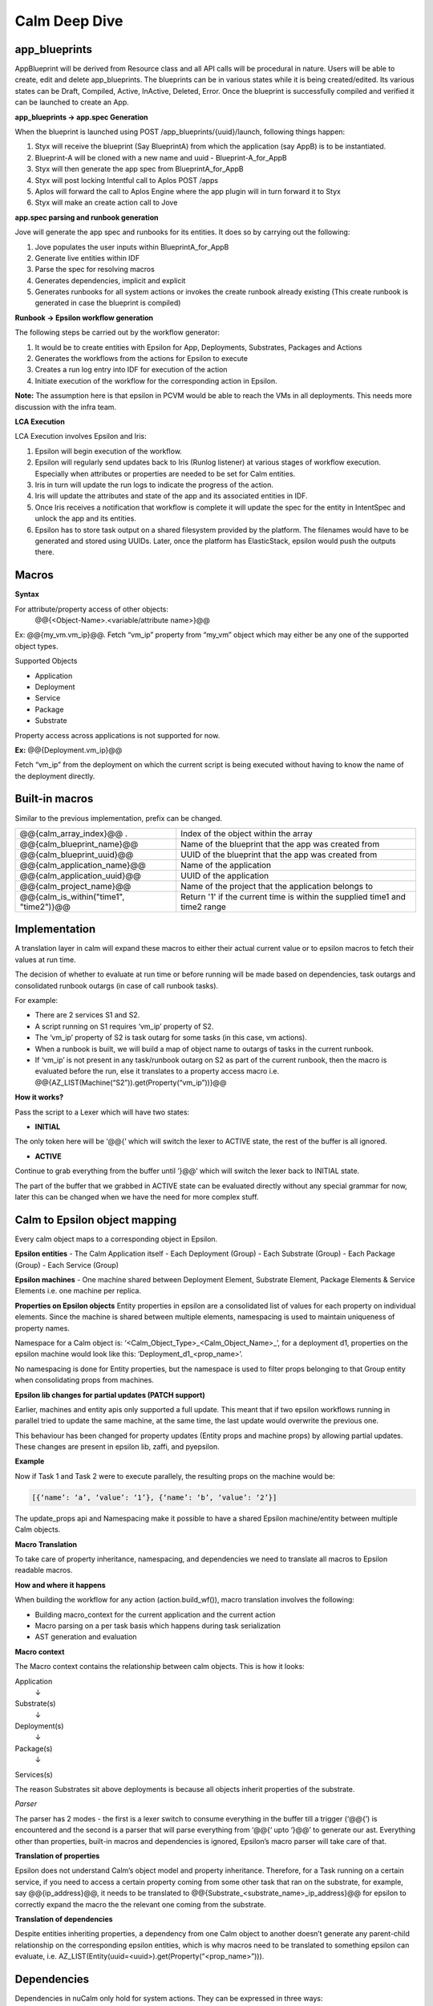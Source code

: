 ********************
Calm Deep Dive
********************

app_blueprints
**************

AppBlueprint will be derived from Resource class and all API calls will be procedural in nature.
Users will be able to create, edit and delete app_blueprints. The blueprints can be in various states while it is being created/edited. Its various states can be Draft,  Compiled,  Active, InActive,  Deleted,  Error. Once the blueprint is successfully compiled and verified it can be launched to create an App.

**app_blueprints → app.spec Generation**

When the blueprint is launched using POST /app_blueprints/{uuid}/launch, following things happen:

1. Styx will receive the blueprint (Say BlueprintA) from which the application (say AppB) is to be instantiated.

2. Blueprint-A will be cloned with a new name and uuid - Blueprint-A_for_AppB

3. Styx will then generate the app spec from BlueprintA_for_AppB

4. Styx will post locking Intentful call to Aplos POST /apps

5. Aplos will forward the call to Aplos Engine where the app plugin will in turn forward it to Styx

6. Styx will make an create action call to Jove

**app.spec parsing and runbook generation**

Jove will generate the app spec and runbooks for its entities. It does so by carrying out the following:

1. Jove populates the user inputs within BlueprintA_for_AppB

2. Generate live entities within IDF

3. Parse the spec for resolving macros

4. Generates dependencies, implicit and explicit

5. Generates runbooks for all system actions or invokes the create runbook already existing (This create runbook is generated in case the blueprint is compiled) 

**Runbook → Epsilon workflow generation**

The following steps be carried out by the workflow generator:

1. It would be to create entities with Epsilon for App, Deployments, Substrates, Packages and Actions

2. Generates the workflows from the actions for Epsilon to execute

3. Creates a run log entry into IDF for execution of the action

4. Initiate execution of the workflow for the corresponding action in Epsilon. 

**Note:** The assumption here is that epsilon in PCVM would be able to reach the VMs in all deployments. This needs more discussion with the infra team.

**LCA Execution** 

LCA Execution involves Epsilon and Iris: 

1. Epsilon will begin execution of the workflow. 

2. Epsilon will regularly send updates back to Iris (Runlog listener) at various stages of workflow execution. Especially when attributes or properties are needed to be set for Calm entities.

3. Iris in turn will update the run logs to indicate the progress of the action.

4. Iris will update the attributes and state of the app and its associated entities in IDF.

5. Once Iris receives a notification that workflow is complete it will update the spec for the entity in IntentSpec and unlock the app and its entities.

6. Epsilon has to store task output on a shared filesystem provided by the platform. The filenames would have to be generated and stored using UUIDs. Later, once the platform has ElasticStack, epsilon would push the outputs there.
 

Macros
******

**Syntax**

For attribute/property access of other objects:
                @@{<Object-Name>.<variable/attribute name>}@@

Ex: @@{my_vm.vm_ip}@@. Fetch “vm_ip” property from “my_vm” object which may either be any one of the supported object types.

Supported Objects

- Application
- Deployment
- Service
- Package
- Substrate

Property access across applications is not supported for now. 
                 
**Ex:** @@{Deployment.vm_ip}@@

Fetch “vm_ip” from the deployment on which the current script is being executed without having to know the name of the deployment directly.

Built-in macros
***************

Similar to the previous implementation, prefix can be changed.

+----------------------------------------------+--------------------------------------------------------+
| @@{calm_array_index}@@ .                     | Index of the object within the array                   |
+----------------------------------------------+--------------------------------------------------------+
| @@{calm_blueprint_name}@@                    | Name of the blueprint that the app was created from    |
+----------------------------------------------+--------------------------------------------------------+
| @@{calm_blueprint_uuid}@@                    | UUID of the blueprint that the app was created from    |
+----------------------------------------------+--------------------------------------------------------+
| @@{calm_application_name}@@                  | Name of the application                                |
+----------------------------------------------+--------------------------------------------------------+
| @@{calm_application_uuid}@@                  | UUID of the application                                |
+----------------------------------------------+--------------------------------------------------------+
| @@{calm_project_name}@@                      | Name of the project that the application belongs to    |
+----------------------------------------------+--------------------------------------------------------+
| @@{calm_is_within("time1", "time2")}@@       | Return '1' if the current time is within the supplied  |
|                                              | time1 and time2 range                                  |
+----------------------------------------------+--------------------------------------------------------+




Implementation
**************

A translation layer in calm will expand these macros to either their actual current value or to epsilon macros to fetch their values at run time.

The decision of whether to evaluate at run time or before running will be made based on dependencies, task outargs and consolidated runbook outargs (in case of call runbook tasks).

For example:

- There are 2 services S1 and S2.

- A script running on S1 requires ‘vm_ip’ property of S2.

- The ‘vm_ip’ property of S2 is task outarg for some tasks (in this case, vm actions).

- When a runbook is built, we will build a map of object name to outargs of tasks in the current runbook.

- If ‘vm_ip’ is not present in any task/runbook outarg on S2 as part of the current runbook, then the macro is evaluated before the run, else it translates to a property access macro i.e. @@{AZ_LIST(Machine(“S2”)).get(Property(“vm_ip”))}@@

**How it works?**

Pass the script to a Lexer which will have two states:

- **INITIAL**
The only token here will be ‘@@{’ which will switch the lexer to ACTIVE state, the rest of the buffer is all ignored.

- **ACTIVE**
Continue to grab everything from the buffer until ‘}@@’ which will switch the lexer back to INITIAL state.

The part of the buffer that we grabbed in ACTIVE state can be evaluated directly without any special grammar for now, later this can be changed when we have the need for more complex stuff.



Calm to Epsilon object mapping
******************************

Every calm object maps to a corresponding object in Epsilon.

**Epsilon entities**
- The Calm Application itself 
- Each Deployment (Group) 
- Each Substrate (Group) 
- Each Package (Group) 
- Each Service (Group) 

**Epsilon machines**
- One machine shared between Deployment Element, Substrate Element, Package Elements & Service Elements i.e. one machine per replica.

**Properties on Epsilon objects**
Entity properties in epsilon are a consolidated list of values for each property on individual elements. Since the machine is shared between multiple elements, namespacing is used to maintain uniqueness of property names. 

Namespace for a Calm object is: ‘<Calm_Object_Type>_<Calm_Object_Name>_’, for a deployment d1, properties on the epsilon machine would look like this: ‘Deployment_d1_<prop_name>’.

No namespacing is done for Entity properties, but the namespace is used to filter props belonging to that Group entity when consolidating props from machines.

**Epsilon lib changes for partial updates (PATCH support)**

Earlier, machines and entity apis only supported a full update. This meant that if two epsilon workflows running in parallel tried to update the same machine, at the same time, the last update would overwrite the previous one.

This behaviour has been changed for property updates (Entity props and machine props) by allowing partial updates. These changes are present in epsilon lib, zaffi, and pyepsilon.

**Example**

.. codeblock:: python

  Task 1
  z = get_handle()
  props = [
      {
          ‘name’: ‘a’,
          ‘value’: ‘1’
      }
  ]
  m = z.Machine(uuid=’xyz’)
  m.update_props(props)
  
  Task 2
  z = get_handle()
  props = [
      {
          ‘name’: ‘b’,
          ‘value’: ‘2’
      }
  ]
  m = z.Machine(uuid=’xyz’)
  m.update_props(props)
  
  
Now if Task 1 and Task 2 were to execute parallely, the resulting props on the machine would be:

.. code-block:: json

 [{‘name’: ‘a’, ‘value’: ‘1’}, {‘name’: ‘b’, ‘value’: ‘2’}]
 
The update_props api and Namespacing make it possible to have a shared Epsilon machine/entity between multiple Calm objects.

**Macro Translation**

To take care of property inheritance, namespacing, and dependencies we need to translate all macros to Epsilon readable macros. 

**How and where it happens**

When building the workflow for any action (action.build_wf()), macro translation involves the following:

- Building macro_context for the current application and the current action

- Macro parsing on a per task basis which happens during task serialization

- AST generation and evaluation

**Macro context**

The Macro context contains the relationship between calm objects. This is how it looks:

Application
     ↓
Substrate(s)
     ↓
Deployment(s)
     ↓
Package(s)
     ↓
Services(s)


The reason Substrates sit above deployments is because all objects inherit properties of the substrate.

*Parser*

The parser has 2 modes - the first is a lexer switch to consume everything in the buffer till a trigger (‘@@{’) is encountered and the second is a parser that will parse everything from ‘@@{‘ upto ‘}@@’ to generate our ast. Everything other than properties, built-in macros and dependencies is ignored, Epsilon’s macro parser will take care of that.

**Translation of properties**

Epsilon does not understand Calm’s object model and property inheritance. Therefore, for a Task running on a certain service, if you need to access a certain property coming from some other task that ran on the substrate, for example, say @@{ip_address}@@, it needs to be translated to @@{Substrate_<substrate_name>_ip_address}@@ for epsilon to correctly expand the macro the the relevant one coming from the substrate.

**Translation of dependencies**

Despite entities inheriting properties, a dependency from one Calm object to another doesn’t generate any parent-child relationship on the corresponding epsilon entities, which is why macros need to be translated to something epsilon can evaluate, i.e. AZ_LIST(Entity(uuid=<uuid>).get(Property(“<prop_name>”))).

Dependencies
************

Dependencies in nuCalm only hold for system actions. They can be expressed in three ways:

**Dependency Types**

- **Inherent dependencies**

These are inherent to the model and no specification is necessary.
For eg. Substrate has to be created before packages and services. Services have to be stopped before package is uninstalled etc. In terms of dependencies it translates into services depend on their packages which both depend on the underlying substrate. They are inherent to the system and used by system actions.

- **Explicit dependencies**

+They are expressed by depends_on list in the config section of different calm entities
+Used only by system actions

For eg. Theoretically depends_on list of S2 can be as follows [S1, SUB10, DEP4] where S1 and S2 are part of same deployment, SUB10 is a part of another deployment and DEP4 is yet another deployment. But in usage the depends_on list on a service will have only other services because it is the logical unit we want to expose.

In the application context S2 can be created/started only after service S1, substrate SUB10 and DEP4 are created/started and should be deleted/stopped after the other three entities are deleted/stopped. 

In terms of system actions on application it means that create RB of S1, SUB10 and DEP4 will be run before the create RB of S2. A dependency edge from S2 to S1 translates into an orchestration edge from create/start CallRunbookTask of S1 to CallRunbookTask of S2

When a system action is run in the context of a deployment, only the entities in the depends_on list which are a part of this deployment are used.

When an action is run in the context of the service S2 alone, these dependencies don’t hold. We will not enforce any of the dependencies.

- **Implicit dependencies calculated by the usage of macros in tasks**

These dependencies are created within the context of a system action. Tasks can use variables and certain attributes from other entities. Mere usage of a variable in a task does not translate to a dependency. When a macro is used in a task and another task in the action sets the same, it translates in a dependency and an orchestration edge (the reverse of the dependency edge) in an action. A getter and setter on a variable have to be a part of the action.

These dependencies are also possible only in system actions. The dependency from a task to another when they are not in the same callrunbooktask, translates into an orchestration edge of the callrunbook tasks they are a part of. Edges between tasks across calmrunbooktasks are not possible in system actions. 

So when a dependency is created between tasks T1 (getter) and T2 (setter) which are are part of same callrunbooktask, the orchestration edge is created between T1 and T2 (T2 → T1)

When a dependency is created between two tasks T1 and T2 which are part of different callrunbooktasks CT1 and CT2, we have to traverse up the chain till we get the first callrunbooktask and create an orchestration edge CT2 → CT1

The implicit dependencies between callrunbooktasks of a create action will be promoted to the depends_on list so these can be used by other system actions. 

**Dependencies as presented to the user (status sections)**

Dependencies in system actions are present to the user as a dependency list. This list is used to show dependency edges in the UI.  This list has no use for generating the orchestration edges. 

dependency_list:
    - getter_resource_kind: <enum>		
    - getter_resource_name: <string>
    - setter_resource_attr: <enum>	
    - setter_resource_kind: <enum>
    - setter_resource_name: <string>
    - action_resource_kind: <string>
    - action_resource_name: <string>
    - action_name: <string>
    
When actions are generated, the use of setter and getter tasks translates into orchestration edges between the parent callrunbooktasks and the dependency_list is generated for use in the topology view. 

**Dependencies and System generated Actions**

- Actions will have an additional field which indicates whether it is system generated or user edited.

- System actions will all be generated together at the compile step and will be marked as system generated and presented in the status section.

- If action is edited by the user and it presents itself in the spec section, 
+ we evaluate it for cycles and put it in the db and mark it as user edited
+ We generate all the actions that are impacted by change and mark them also as user edited
++ When create-action Is edited all other action edges are rebuilt based on this one and marked as user edited
++ When an action x for an entity is edited all the action x for other entities are rebuilt and marked as user edited.

At this point, the action edges can be inconsistent with the other settings like dependency.
Every time a spec change which can upset the edges happens, either depends_on list changes or script changes (more generally dependency list changes) we warn the user that the action edges created earlier will be thrown away and we will rebuild the edges and mark the actions as system generated again. At this point the user can choose to not proceed and withdraw the spec changes.

But if the action spec changes are such that they don’t upset the dependency list,  (variable changes or direct edge changes) we accept the change and put the action in the db and keep the flag as user edited
A system action cannot be deleted. 

We generate actions from different spec params which can change independently and the generated action itself can be edited independently. So we have to impose restrictions with this flexibility. Change in action edges directly replaces action to user edited. Changes in dependency list rebuilds the edges and marks the action as system generated. 

To summarize, if the dependency list changes after user has edited any of the generated actions, user-edited actions should be thrown away and system should rebuild all actions.

**Dependencies and User Actions**

No orchestration or dependency edges will be created based on any type of dependency - inherent, explicit or implicit.

In a user action, the use of setter and getter task do not translate to orchestration edges between those tasks. The user will have to explicitly draw an edge. 

Handling Secrets
****************

**API Format**

Generic Secret String

Any “<secret string>” type in spec should follow the below structure:

.. code-block:: json

  {
      "<secret_key_name>": {		# e.g. - password in credentials, secret_access_key in accounts
          "attrs": {
              "is_secret_modified": "<boolean>",
              "secret_reference": {	# secret reference section to handle secrets exposed as top-level entities
                  "uuid": "<uuid>",
              },
          "value" : "string", 		# used only for POST/PUT. During PUT, modified bit in attrs should be set to      True. A GET call does not fill in the value and resets the modified bit to False.
      },
   }
   
Later, if /secrets (or equivalent) is exposed as a top-level entity in Aplos, uuid in secret_reference can be used to update the secrets independently.

**Secret Variable**
Secret variables are supported in nuCalm. Any secret variable should follow the below structure:

.. code-block:: json

  {
      "uuid": "<uuid>",
      "description": "string",
      "label": "string",
      "name": "string",
      "type": "secret",
      "attrs": {
          "is_secret_modified": "<boolean>",
          "secret_reference": {
              "uuid": "<uuid>",
          },
      },
      "val_kind": "string",
      "var_type": "local",
      "value": "",
  }

The attrs field in variables would be used to store secret related attributes. All secret variables should be available as macros like any other variables.

**Credential**

A credential is used in nuCalm to store sensitive information like passwords/keys. These details are used connect to a user/third party system. From the AppSpec doc, the way to define a credential is given as follows:

.. code-block:: json

  name: <string>
  uuid: <uuid>		       
  type: <enum> 		# passwd, key
  username:
  secret: <secret string>

where secret follows the generic secret type mentioned above. So, an expanded view would look like:

.. code-block:: json

  name: <string>
  uuid: <uuid>		       
  type: <enum> 		# passwd, key
  username:
  secret:
      value: <string>
      attrs:
          is_secret_modified: <boolean>
          secret_reference:
              uuid: <uuid>
    
username and secret fields in a credential would be available as macros. A user should be able to use @@{<credential_name>.username}@@ and @@{<credential_name>.secret}@@. 

**Storing Secrets**

All secrets should ideally be stored using a vault like service. As such a service does not exist yet, as a starting point all secrets should be encrypted (AES) and stored in a seperate collection in the db. Some points to be considered while storing secrets:

- Encryption should fully comply to the standards defined by security team.
- All objects using secrets should only store its uuid for reference.
- Secrets should never be returned as part of any API calls.
- Secrets should never be returned as part of export.
- Any scripts using macros which are secrets should never store the raw script file. It should mask all secrets before storing.

Deployment Details
*******************

**Packaging Mechanism - RPM Packages**

The following rpm packages would be built as part of nucalm continuos integration process:

1. nucalm-engine
2. epsilon

These packages would be stored in a private yum repository.

**Delivery Mechanism - Docker Container Images**

Docker images would be built using DockerFiles which would pull the respective rpm packages built in the previous step. These images would derive from a base container image provided by nutanix infrastructure. These images would be pushed to a private docker registry for consumption.

*Dependencies* 

Services required by nucalm:
- IDF
- Uhura
- Zookeeper
- Ergon
- Epsilon
- Aplos
- ElasticStask

Services dependent on nucalm:
- Aplos

**nucalm-engine** and **epsilon** would register with service discovery when they are run. Similarly, the dependent services would be discovered using platform’s service discovery mechanism (The assumption now is that it would use zookeeper).

